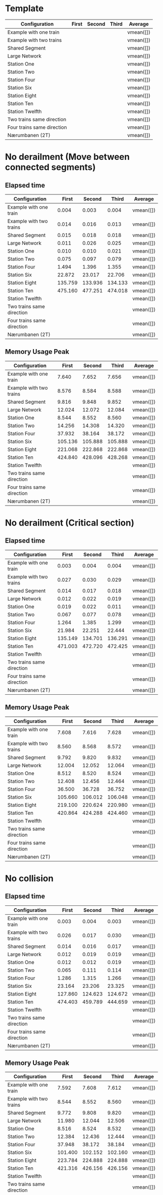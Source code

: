 * Template
|----------------------------+-------+--------+-------+-----------|
| Configuration              | First | Second | Third | Average   |
|----------------------------+-------+--------+-------+-----------|
| Example with one train     |       |        |       | vmean([]) |
| Example with two trains    |       |        |       | vmean([]) |
| Shared Segment             |       |        |       | vmean([]) |
| Large Network              |       |        |       | vmean([]) |
| Station One                |       |        |       | vmean([]) |
| Station Two                |       |        |       | vmean([]) |
| Station Four               |       |        |       | vmean([]) |
| Station Six                |       |        |       | vmean([]) |
| Station Eight              |       |        |       | vmean([]) |
| Station Ten                |       |        |       | vmean([]) |
| Station Twelfth            |       |        |       | vmean([]) |
| Two trains same direction  |       |        |       | vmean([]) |
| Four trains same direction |       |        |       | vmean([]) |
| Nærumbanen (2T)            |       |        |       | vmean([]) |
|----------------------------+-------+--------+-------+-----------|
#+TBLFM: $5=vmean($2..$4)

* No derailment (Move between connected segments)
** Elapsed time
|----------------------------+---------+---------+---------+-----------|
| Configuration              |   First |  Second |   Third | Average   |
|----------------------------+---------+---------+---------+-----------|
| Example with one train     |   0.004 |   0.003 |   0.004 | vmean([]) |
| Example with two trains    |   0.014 |   0.016 |   0.013 | vmean([]) |
| Shared Segment             |   0.015 |   0.018 |   0.018 | vmean([]) |
| Large Network              |   0.011 |   0.026 |   0.025 | vmean([]) |
| Station One                |   0.010 |   0.010 |   0.021 | vmean([]) |
| Station Two                |   0.075 |   0.097 |   0.079 | vmean([]) |
| Station Four               |   1.494 |   1.396 |   1.355 | vmean([]) |
| Station Six                |  22.872 |  23.017 |  22.706 | vmean([]) |
| Station Eight              | 135.759 | 133.936 | 134.133 | vmean([]) |
| Station Ten                | 475.160 | 477.251 | 474.018 | vmean([]) |
| Station Twelfth            |         |         |         | vmean([]) |
| Two trains same direction  |         |         |         | vmean([]) |
| Four trains same direction |         |         |         | vmean([]) |
| Nærumbanen (2T)            |         |         |         | vmean([]) |
|----------------------------+---------+---------+---------+-----------|
#+TBLFM: $5=vmean($2..$4)

** Memory Usage Peak
|----------------------------+---------+---------+---------+-----------|
| Configuration              |   First |  Second |   Third | Average   |
|----------------------------+---------+---------+---------+-----------|
| Example with one train     |   7.640 |   7.652 |   7.656 | vmean([]) |
| Example with two trains    |   8.576 |   8.584 |   8.588 | vmean([]) |
| Shared Segment             |   9.816 |   9.848 |   9.852 | vmean([]) |
| Large Network              |  12.024 |  12.072 |  12.084 | vmean([]) |
| Station One                |   8.544 |   8.552 |   8.560 | vmean([]) |
| Station Two                |  14.256 |  14.308 |  14.320 | vmean([]) |
| Station Four               |  37.932 |  38.164 |  38.172 | vmean([]) |
| Station Six                | 105.136 | 105.888 | 105.888 | vmean([]) |
| Station Eight              | 221.068 | 222.868 | 222.868 | vmean([]) |
| Station Ten                | 424.840 | 428.096 | 428.268 | vmean([]) |
| Station Twelfth            |         |         |         | vmean([]) |
| Two trains same direction  |         |         |         | vmean([]) |
| Four trains same direction |         |         |         | vmean([]) |
| Nærumbanen (2T)            |         |         |         | vmean([]) |
|----------------------------+---------+---------+---------+-----------|
#+TBLFM: $5=vmean($2..$4)

* No derailment (Critical section)
** Elapsed time
|----------------------------+---------+---------+---------+-----------|
| Configuration              |   First |  Second |   Third | Average   |
|----------------------------+---------+---------+---------+-----------|
| Example with one train     |   0.003 |   0.004 |   0.004 | vmean([]) |
| Example with two trains    |   0.027 |   0.030 |   0.029 | vmean([]) |
| Shared Segment             |   0.014 |   0.017 |   0.018 | vmean([]) |
| Large Network              |   0.012 |   0.022 |   0.019 | vmean([]) |
| Station One                |   0.019 |   0.022 |   0.011 | vmean([]) |
| Station Two                |   0.067 |   0.077 |   0.078 | vmean([]) |
| Station Four               |   1.264 |   1.385 |   1.299 | vmean([]) |
| Station Six                |  21.984 |  22.251 |  22.444 | vmean([]) |
| Station Eight              | 135.149 | 134.701 | 136.291 | vmean([]) |
| Station Ten                | 471.003 | 472.720 | 472.425 | vmean([]) |
| Station Twelfth            |         |         |         | vmean([]) |
| Two trains same direction  |         |         |         | vmean([]) |
| Four trains same direction |         |         |         | vmean([]) |
| Nærumbanen (2T)            |         |         |         | vmean([]) |
|----------------------------+---------+---------+---------+-----------|
#+TBLFM: $5=vmean($2..$4)

** Memory Usage Peak
|----------------------------+---------+---------+---------+-----------|
| Configuration              |   First |  Second |   Third | Average   |
|----------------------------+---------+---------+---------+-----------|
| Example with one train     |   7.608 |   7.616 |   7.628 | vmean([]) |
| Example with two trains    |   8.560 |   8.568 |   8.572 | vmean([]) |
| Shared Segment             |   9.792 |   9.820 |   9.832 | vmean([]) |
| Large Network              |  12.004 |  12.052 |  12.064 | vmean([]) |
| Station One                |   8.512 |   8.520 |   8.524 | vmean([]) |
| Station Two                |  12.408 |  12.456 |  12.464 | vmean([]) |
| Station Four               |  36.500 |  36.728 |  36.752 | vmean([]) |
| Station Six                | 105.660 | 106.012 | 106.048 | vmean([]) |
| Station Eight              | 219.100 | 220.624 | 220.980 | vmean([]) |
| Station Ten                | 420.864 | 424.288 | 424.460 | vmean([]) |
| Station Twelfth            |         |         |         | vmean([]) |
| Two trains same direction  |         |         |         | vmean([]) |
| Four trains same direction |         |         |         | vmean([]) |
| Nærumbanen (2T)            |         |         |         | vmean([]) |
|----------------------------+---------+---------+---------+-----------|
#+TBLFM: $5=vmean($2..$4)

* No collision
** Elapsed time
|----------------------------+---------+---------+---------+-----------|
| Configuration              |   First |  Second |   Third | Average   |
|----------------------------+---------+---------+---------+-----------|
| Example with one train     |   0.003 |   0.004 |   0.003 | vmean([]) |
| Example with two trains    |   0.026 |   0.017 |   0.030 | vmean([]) |
| Shared Segment             |   0.014 |   0.016 |   0.017 | vmean([]) |
| Large Network              |   0.012 |   0.019 |   0.019 | vmean([]) |
| Station One                |   0.012 |   0.012 |   0.019 | vmean([]) |
| Station Two                |   0.065 |   0.111 |   0.114 | vmean([]) |
| Station Four               |   1.286 |   1.315 |   1.266 | vmean([]) |
| Station Six                |  23.164 |  23.206 |  23.325 | vmean([]) |
| Station Eight              | 127.860 | 124.623 | 124.672 | vmean([]) |
| Station Ten                | 474.403 | 459.789 | 444.659 | vmean([]) |
| Station Twelfth            |         |         |         | vmean([]) |
| Two trains same direction  |         |         |         | vmean([]) |
| Four trains same direction |         |         |         | vmean([]) |
| Nærumbanen (2T)            |         |         |         | vmean([]) |
|----------------------------+---------+---------+---------+-----------|
#+TBLFM: $5=vmean($2..$4)

** Memory Usage Peak
|----------------------------+---------+---------+---------+-----------|
| Configuration              |   First |  Second |   Third | Average   |
|----------------------------+---------+---------+---------+-----------|
| Example with one train     |   7.592 |   7.608 |   7.612 | vmean([]) |
| Example with two trains    |   8.544 |   8.552 |   8.560 | vmean([]) |
| Shared Segment             |   9.772 |   9.808 |   9.820 | vmean([]) |
| Large Network              |  11.980 |  12.044 |  12.506 | vmean([]) |
| Station One                |   8.516 |   8.524 |   8.532 | vmean([]) |
| Station Two                |  12.384 |  12.436 |  12.444 | vmean([]) |
| Station Four               |  37.948 |  38.172 |  38.184 | vmean([]) |
| Station Six                | 101.400 | 102.152 | 102.160 | vmean([]) |
| Station Eight              | 223.784 | 224.888 | 224.888 | vmean([]) |
| Station Ten                | 421.316 | 426.156 | 426.156 | vmean([]) |
| Station Twelfth            |         |         |         | vmean([]) |
| Two trains same direction  |         |         |         | vmean([]) |
| Four trains same direction |         |         |         | vmean([]) |
| Nærumbanen (2T)            |         |         |         | vmean([]) |
|----------------------------+---------+---------+---------+-----------|
#+TBLFM: $5=vmean($2..$4)

* Will arrive
** Elapsed time
|----------------------------+---------+---------+---------+-----------|
| Configuration              |   First |  Second |   Third | Average   |
|----------------------------+---------+---------+---------+-----------|
| Example with one train     |   0.002 |   0.003 |   0.003 | vmean([]) |
| Example with two trains    |   0.027 |   0.028 |   0.028 | vmean([]) |
| Shared Segment             |   0.012 |   0.014 |   0.014 | vmean([]) |
| Large Network              |   0.011 |   0.012 |   0.020 | vmean([]) |
| Station One                |   0.019 |   0.018 |   0.021 | vmean([]) |
| Station Two                |   0.077 |   0.064 |   0.076 | vmean([]) |
| Station Four               |   1.253 |   1.375 |   1.291 | vmean([]) |
| Station Six                |  21.982 |  22.389 |  22.220 | vmean([]) |
| Station Eight              | 134.299 | 134.362 | 135.154 | vmean([]) |
| Station Ten                | 470.486 | 452.370 | 444.189 | vmean([]) |
| Station Twelfth            |         |         |         | vmean([]) |
| Two trains same direction  |         |         |         | vmean([]) |
| Four trains same direction |         |         |         | vmean([]) |
| Nærumbanen (2T)            |         |         |         | vmean([]) |
|----------------------------+---------+---------+---------+-----------|
#+TBLFM: $5=vmean($2..$4)

** Memory Usage Peak
|----------------------------+---------+---------+---------+-----------|
| Configuration              |   First |  Second |   Third | Average   |
|----------------------------+---------+---------+---------+-----------|
| Example with one train     |   7.520 |   7.524 |   7.524 | vmean([]) |
| Example with two trains    |   8.480 |   8.480 |   8.500 | vmean([]) |
| Shared Segment             |   9.700 |   9.720 |   9.724 | vmean([]) |
| Large Network              |  11.920 |  11.920 |  11.928 | vmean([]) |
| Station One                |   8.440 |   8.440 |   8.460 | vmean([]) |
| Station Two                |  12.312 |  12.356 |  12.364 | vmean([]) |
| Station Four               |  37.080 |  37.260 |  37.284 | vmean([]) |
| Station Six                | 100.220 | 100.576 | 100.608 | vmean([]) |
| Station Eight              | 220.080 | 221.836 | 221.916 | vmean([]) |
| Station Ten                | 422.496 | 427.152 | 427.152 | vmean([]) |
| Station Twelfth            |         |         |         | vmean([]) |
| Two trains same direction  |         |         |         | vmean([]) |
| Four trains same direction |         |         |         | vmean([]) |
| Nærumbanen (2T)            |         |         |         | vmean([]) |
|----------------------------+---------+---------+---------+-----------|
#+TBLFM: $5=vmean($2..$4)

